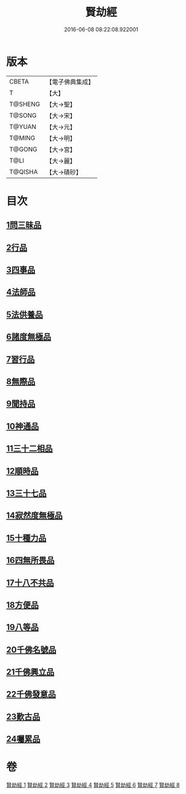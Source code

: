 #+TITLE: 賢劫經 
#+DATE: 2016-06-08 08:22:08.922001

* 版本
 |     CBETA|【電子佛典集成】|
 |         T|【大】     |
 |   T@SHENG|【大→聖】   |
 |    T@SONG|【大→宋】   |
 |    T@YUAN|【大→元】   |
 |    T@MING|【大→明】   |
 |    T@GONG|【大→宮】   |
 |      T@LI|【大→麗】   |
 |   T@QISHA|【大→磧砂】  |

* 目次
** [[file:KR6i0001_001.txt::001-0001a5][1問三昧品]]
** [[file:KR6i0001_001.txt::001-0004c13][2行品]]
** [[file:KR6i0001_001.txt::001-0006c5][3四事品]]
** [[file:KR6i0001_001.txt::001-0007b4][4法師品]]
** [[file:KR6i0001_001.txt::001-0010b8][5法供養品]]
** [[file:KR6i0001_002.txt::002-0011b16][6諸度無極品]]
** [[file:KR6i0001_002.txt::002-0013a7][7習行品]]
** [[file:KR6i0001_002.txt::002-0015c26][8無際品]]
** [[file:KR6i0001_003.txt::003-0019b4][9聞持品]]
** [[file:KR6i0001_003.txt::003-0022b22][10神通品]]
** [[file:KR6i0001_003.txt::003-0025c2][11三十二相品]]
** [[file:KR6i0001_004.txt::004-0028a18][12順時品]]
** [[file:KR6i0001_004.txt::004-0030c4][13三十七品]]
** [[file:KR6i0001_005.txt::005-0034c22][14寂然度無極品]]
** [[file:KR6i0001_005.txt::005-0038a9][15十種力品]]
** [[file:KR6i0001_005.txt::005-0038c27][16四無所畏品]]
** [[file:KR6i0001_005.txt::005-0040a21][17十八不共品]]
** [[file:KR6i0001_005.txt::005-0041c18][18方便品]]
** [[file:KR6i0001_006.txt::006-0042c4][19八等品]]
** [[file:KR6i0001_006.txt::006-0045c2][20千佛名號品]]
** [[file:KR6i0001_007.txt::007-0050b11][21千佛興立品]]
** [[file:KR6i0001_008.txt::008-0058c10][22千佛發意品]]
** [[file:KR6i0001_008.txt::008-0063b27][23歎古品]]
** [[file:KR6i0001_008.txt::008-0065a14][24囑累品]]

* 卷
[[file:KR6i0001_001.txt][賢劫經 1]]
[[file:KR6i0001_002.txt][賢劫經 2]]
[[file:KR6i0001_003.txt][賢劫經 3]]
[[file:KR6i0001_004.txt][賢劫經 4]]
[[file:KR6i0001_005.txt][賢劫經 5]]
[[file:KR6i0001_006.txt][賢劫經 6]]
[[file:KR6i0001_007.txt][賢劫經 7]]
[[file:KR6i0001_008.txt][賢劫經 8]]

